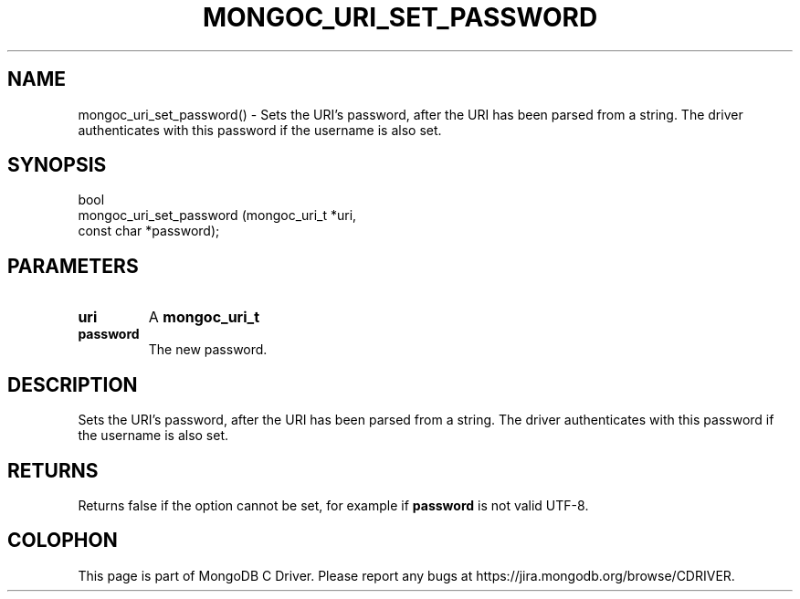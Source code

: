 .\" This manpage is Copyright (C) 2016 MongoDB, Inc.
.\" 
.\" Permission is granted to copy, distribute and/or modify this document
.\" under the terms of the GNU Free Documentation License, Version 1.3
.\" or any later version published by the Free Software Foundation;
.\" with no Invariant Sections, no Front-Cover Texts, and no Back-Cover Texts.
.\" A copy of the license is included in the section entitled "GNU
.\" Free Documentation License".
.\" 
.TH "MONGOC_URI_SET_PASSWORD" "3" "2016\(hy10\(hy20" "MongoDB C Driver"
.SH NAME
mongoc_uri_set_password() \- Sets the URI's password, after the URI has been parsed from a string. The driver authenticates with this password if the username is also set.
.SH "SYNOPSIS"

.nf
.nf
bool
mongoc_uri_set_password (mongoc_uri_t *uri,
                         const char   *password);
.fi
.fi

.SH "PARAMETERS"

.TP
.B
uri
A
.B mongoc_uri_t
.
.LP
.TP
.B
password
The new password.
.LP

.SH "DESCRIPTION"

Sets the URI's password, after the URI has been parsed from a string. The driver authenticates with this password if the username is also set.

.SH "RETURNS"

Returns false if the option cannot be set, for example if
.B password
is not valid UTF\(hy8.


.B
.SH COLOPHON
This page is part of MongoDB C Driver.
Please report any bugs at https://jira.mongodb.org/browse/CDRIVER.